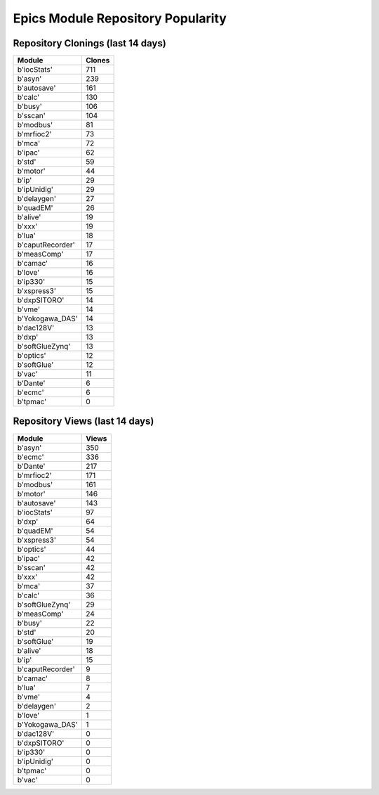 ==================================
Epics Module Repository Popularity
==================================



Repository Clonings (last 14 days)
----------------------------------
.. csv-table::
   :header: Module, Clones

   b'iocStats', 711
   b'asyn', 239
   b'autosave', 161
   b'calc', 130
   b'busy', 106
   b'sscan', 104
   b'modbus', 81
   b'mrfioc2', 73
   b'mca', 72
   b'ipac', 62
   b'std', 59
   b'motor', 44
   b'ip', 29
   b'ipUnidig', 29
   b'delaygen', 27
   b'quadEM', 26
   b'alive', 19
   b'xxx', 19
   b'lua', 18
   b'caputRecorder', 17
   b'measComp', 17
   b'camac', 16
   b'love', 16
   b'ip330', 15
   b'xspress3', 15
   b'dxpSITORO', 14
   b'vme', 14
   b'Yokogawa_DAS', 14
   b'dac128V', 13
   b'dxp', 13
   b'softGlueZynq', 13
   b'optics', 12
   b'softGlue', 12
   b'vac', 11
   b'Dante', 6
   b'ecmc', 6
   b'tpmac', 0



Repository Views (last 14 days)
-------------------------------
.. csv-table::
   :header: Module, Views

   b'asyn', 350
   b'ecmc', 336
   b'Dante', 217
   b'mrfioc2', 171
   b'modbus', 161
   b'motor', 146
   b'autosave', 143
   b'iocStats', 97
   b'dxp', 64
   b'quadEM', 54
   b'xspress3', 54
   b'optics', 44
   b'ipac', 42
   b'sscan', 42
   b'xxx', 42
   b'mca', 37
   b'calc', 36
   b'softGlueZynq', 29
   b'measComp', 24
   b'busy', 22
   b'std', 20
   b'softGlue', 19
   b'alive', 18
   b'ip', 15
   b'caputRecorder', 9
   b'camac', 8
   b'lua', 7
   b'vme', 4
   b'delaygen', 2
   b'love', 1
   b'Yokogawa_DAS', 1
   b'dac128V', 0
   b'dxpSITORO', 0
   b'ip330', 0
   b'ipUnidig', 0
   b'tpmac', 0
   b'vac', 0
